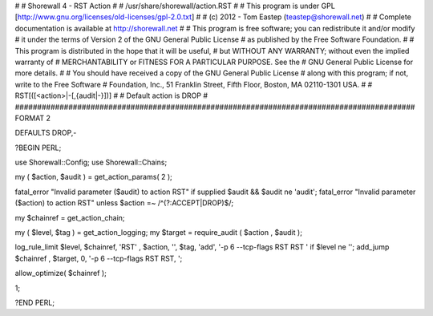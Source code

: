 #
# Shorewall 4 - RST Action
#
#    /usr/share/shorewall/action.RST
#
#     This program is under GPL [http://www.gnu.org/licenses/old-licenses/gpl-2.0.txt]
#
#     (c) 2012 - Tom Eastep (teastep@shorewall.net)
#
#       Complete documentation is available at http://shorewall.net
#
#       This program is free software; you can redistribute it and/or modify
#       it under the terms of Version 2 of the GNU General Public License
#       as published by the Free Software Foundation.
#
#       This program is distributed in the hope that it will be useful,
#       but WITHOUT ANY WARRANTY; without even the implied warranty of
#       MERCHANTABILITY or FITNESS FOR A PARTICULAR PURPOSE. See the
#       GNU General Public License for more details.
#
#       You should have received a copy of the GNU General Public License
#       along with this program; if not, write to the Free Software
#       Foundation, Inc., 51 Franklin Street, Fifth Floor, Boston, MA 02110-1301 USA.
#
#   RST[([<action>|-[,{audit|-}])]
#
#       Default action is DROP
#
##########################################################################################
FORMAT 2

DEFAULTS DROP,-

?BEGIN PERL;

use Shorewall::Config;
use Shorewall::Chains;

my ( $action, $audit ) = get_action_params( 2 );

fatal_error "Invalid parameter ($audit) to action RST"   if supplied $audit && $audit ne 'audit';
fatal_error "Invalid parameter ($action) to action RST"  unless $action =~ /^(?:ACCEPT|DROP)$/;

my $chainref         = get_action_chain;

my ( $level, $tag )  = get_action_logging;
my $target           = require_audit ( $action , $audit );

log_rule_limit $level, $chainref, 'RST' , $action, '', $tag, 'add', '-p 6 --tcp-flags RST RST ' if $level ne '';
add_jump $chainref , $target, 0, '-p 6 --tcp-flags RST RST, ';

allow_optimize( $chainref );

1;

?END PERL;
